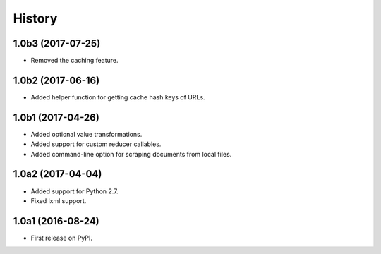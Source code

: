 .. :changelog:

History
=======

1.0b3 (2017-07-25)
------------------

* Removed the caching feature.

1.0b2 (2017-06-16)
------------------

* Added helper function for getting cache hash keys of URLs.

1.0b1 (2017-04-26)
------------------

* Added optional value transformations.
* Added support for custom reducer callables.
* Added command-line option for scraping documents from local files.

1.0a2 (2017-04-04)
------------------

* Added support for Python 2.7.
* Fixed lxml support.

1.0a1 (2016-08-24)
------------------

* First release on PyPI.
